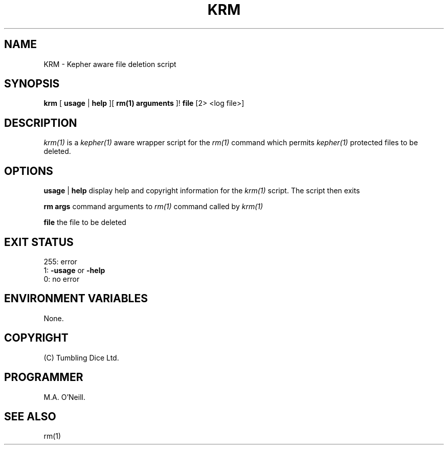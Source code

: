 .TH KRM 1 "10th January 2010" "Kepher support scripts" "PUPSP3 tools"

.SH NAME
KRM \- Kepher aware file deletion script 
.br

.SH SYNOPSIS
.B krm 
[
.B usage
| 
.B help
][
.B rm(1) arguments
]!
.B file
[2> <log file>]
.br

.SH DESCRIPTION
.I krm(1)
is a
.I kepher(1)
aware wrapper script for the
.I rm(1)
command which permits
.I kepher(1)
protected files to be deleted.
.br


.SH OPTIONS

.B usage
|
.B help
display help and copyright information for the
.I krm(1)
script. The script then exits
.br

.B rm args
command arguments to
.I rm(1)
command called by
.I krm(1)
.br

.B file
the file to be deleted
.br

.SH EXIT STATUS

255: error
.br
1:
.B -usage
or
.B -help
.br
0: no error
.br

.SH ENVIRONMENT VARIABLES
None.
.br

.SH COPYRIGHT
(C) Tumbling Dice Ltd.
.br

.SH PROGRAMMER
M.A. O'Neill.
.br

.SH SEE ALSO
rm(1)
.br
